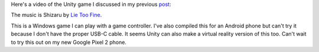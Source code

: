 .. title: Unity Maze Game
.. slug: unity-maze-game
.. date: 2017-12-17 08:23:13 UTC-05:00
.. tags: itp, animation
.. category:
.. link:
.. description: ITP: Unity Maze Game
.. type: text

Here's a video of the Unity game I discussed in my previous `post <link://slug/unity-experiment>`_:

.. vimeo:: 247684798
  :height: 450
  :width: 800

The music is Shizaru by `Lie Too Fine <http://freemusicarchive.org/music/lietoofine/>`_.

This is a Windows game I can play with a game controller. I've also compiled this for an Android phone but can't try it because I don't have the proper USB-C cable. It seems Unity can also make a virtual reality version of this too. Can't wait to try this out on my new Google Pixel 2 phone.
